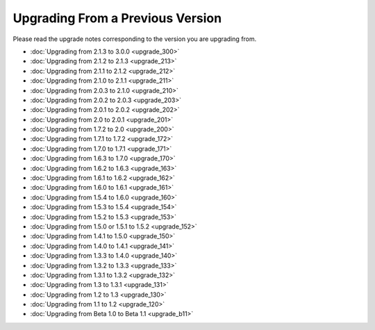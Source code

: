 #################################
Upgrading From a Previous Version
#################################

Please read the upgrade notes corresponding to the version you are
upgrading from.

-  :doc:`Upgrading from 2.1.3 to 3.0.0 <upgrade_300>`
-  :doc:`Upgrading from 2.1.2 to 2.1.3 <upgrade_213>`
-  :doc:`Upgrading from 2.1.1 to 2.1.2 <upgrade_212>`
-  :doc:`Upgrading from 2.1.0 to 2.1.1 <upgrade_211>`
-  :doc:`Upgrading from 2.0.3 to 2.1.0 <upgrade_210>`
-  :doc:`Upgrading from 2.0.2 to 2.0.3 <upgrade_203>`
-  :doc:`Upgrading from 2.0.1 to 2.0.2 <upgrade_202>`
-  :doc:`Upgrading from 2.0 to 2.0.1 <upgrade_201>`
-  :doc:`Upgrading from 1.7.2 to 2.0 <upgrade_200>`
-  :doc:`Upgrading from 1.7.1 to 1.7.2 <upgrade_172>`
-  :doc:`Upgrading from 1.7.0 to 1.7.1 <upgrade_171>`
-  :doc:`Upgrading from 1.6.3 to 1.7.0 <upgrade_170>`
-  :doc:`Upgrading from 1.6.2 to 1.6.3 <upgrade_163>`
-  :doc:`Upgrading from 1.6.1 to 1.6.2 <upgrade_162>`
-  :doc:`Upgrading from 1.6.0 to 1.6.1 <upgrade_161>`
-  :doc:`Upgrading from 1.5.4 to 1.6.0 <upgrade_160>`
-  :doc:`Upgrading from 1.5.3 to 1.5.4 <upgrade_154>`
-  :doc:`Upgrading from 1.5.2 to 1.5.3 <upgrade_153>`
-  :doc:`Upgrading from 1.5.0 or 1.5.1 to 1.5.2 <upgrade_152>`
-  :doc:`Upgrading from 1.4.1 to 1.5.0 <upgrade_150>`
-  :doc:`Upgrading from 1.4.0 to 1.4.1 <upgrade_141>`
-  :doc:`Upgrading from 1.3.3 to 1.4.0 <upgrade_140>`
-  :doc:`Upgrading from 1.3.2 to 1.3.3 <upgrade_133>`
-  :doc:`Upgrading from 1.3.1 to 1.3.2 <upgrade_132>`
-  :doc:`Upgrading from 1.3 to 1.3.1 <upgrade_131>`
-  :doc:`Upgrading from 1.2 to 1.3 <upgrade_130>`
-  :doc:`Upgrading from 1.1 to 1.2 <upgrade_120>`
-  :doc:`Upgrading from Beta 1.0 to Beta 1.1 <upgrade_b11>`

